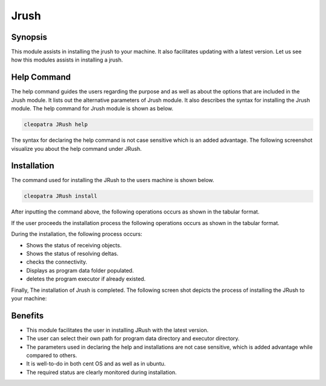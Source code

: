 ======
Jrush
======

Synopsis
------------

This module assists in installing the jrush to your machine. It also facilitates updating with a latest version. Let us see how this modules assists in installing a jrush.

Help Command
--------------------

The help command guides the users regarding the purpose and as well as about the options that are included in the Jrush module. It lists out the alternative parameters of Jrush module. It also describes the syntax for installing the Jrush module. The help command for Jrush module is shown as below.

.. code-block:: bash

		cleopatra JRush help

The syntax for declaring the help command is not case sensitive which is an added advantage. The following screenshot visualize you about the help command under JRush.

Installation
----------------

The command used for installing the JRush to the users machine is shown below.

.. code-block:: bash

		cleopatra JRush install

After inputting the command above, the following operations occurs as shown in the tabular format.

.. cssclass:: table-bordered

 +-----------------------------+----------------------------------+----------------+---------------------------------------------+
 |	Parameters  	       | Alternative Parameter            |	Options	   | 		Comments		         |
 +=============================+==================================+================+=============================================+
 |Install JRush - Joomla       |Instead of JRush we can use:	  |Y(Yes)	   |If the user wish to proceed the installation |
 |Command Line ? (Y/N) 	       |jrush, Jrush, jRush.		  |		   |process they can input as Y.		 |
 +-----------------------------+----------------------------------+----------------+---------------------------------------------+
 |Install JRush - Joomla       |Instead of JRush we can use:      |N(No)	   |If the user wish to quit the installation    |
 |Command Line ? (Y/N) 	       |jrush, Jrush, jRush.		  |		   |process they can input as N.|	 	 |
 +-----------------------------+----------------------------------+----------------+---------------------------------------------+



If the user proceeds the installation process the following operations occurs as shown in the tabular format.


.. cssclass:: table-bordered

 +----------------------+----------------------+----------------------+----------------------------------------------------------+
 |	Parameters      | Path		       |	Option	      | 		Comments			         |
 +======================+======================+======================+==========================================================+
 |Program data directory|"/opt/jrush	       |Yes		      |If the user to proceed installation with the default	 |
 |(Default)	        |(corresponding module)|		      |program data directory they can input as Yes		 |
 +----------------------+----------------------+----------------------+----------------------------------------------------------+
 |Program data directory|User specific	       |No(End slash)	      |If the user wish to proceed with their own program        |
 |		        |		       |		      |data directory, they can input as N, and in hand specify  |
 |		        |		       |                      |their own location					 |
 +----------------------+----------------------+----------------------+----------------------------------------------------------+	
 |Program executor      |"/usr/bin"	       |Yes		      |If the user to proceed installation with the default      |
 |directory (default)   |		       |		      |program executor directory they can input as Yes          |
 +----------------------+----------------------+----------------------+----------------------------------------------------------+	
 |Program executor      |User specific	       |No(End slash)	      |If the user wish to proceed with their own program 	 |
 |directory	        |		       |		      |executor directory, they can input as N, and in hand 	 |
 |		        |		       |		      |specify they own location.|				 |
 +----------------------+----------------------+----------------------+----------------------------------------------------------+	




During the installation, the following process occurs:

* Shows the status of receiving objects.
* Shows the status of resolving deltas.
* checks the connectivity.
* Displays as program data folder populated.
* deletes the program executor if already existed.

Finally, The installation of Jrush is completed. The following screen shot depicts the process of installing the JRush to your machine:








Benefits
------------

* This module facilitates the user in installing JRush with the latest version.
* The user can select their own path for program data directory and executor directory.
* The parameters used in declaring the help and installations are not case sensitive, which is added advantage while compared to others.
* It is well-to-do in both cent OS and as well as in ubuntu.
* The required status are clearly monitored during installation.
